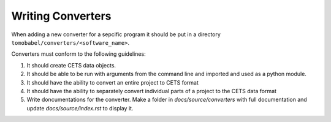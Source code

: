 Writing Converters
==================

When adding a new converter for a sepcific program it should be put in a directory
``tomobabel/converters/<software_name>``.

Converters must conform to the following guidelines:

#. It should create CETS data objects.

#. It should be able to be run with arguments from the command line and imported and used as a python module.

#. It should have the ability to convert an entire project to CETS format

#. It should have the ability to separately convert individual parts of a project to the CETS data format

#. Write doncumentations for the converter.  Make a folder in `docs/source/converters` with full documentation and update `docs/source/index.rst` to display it.


